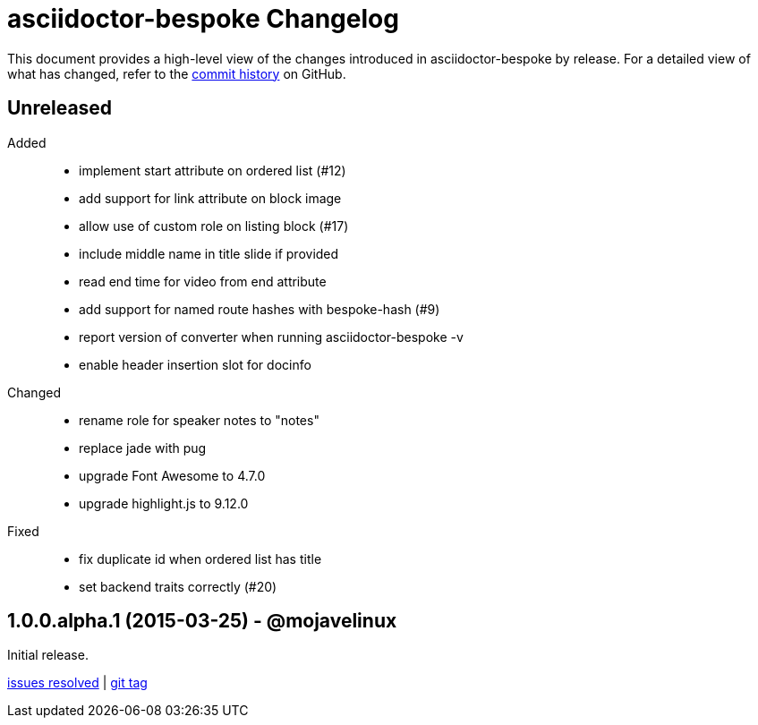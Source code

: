 = {project-name} Changelog
:project-name: asciidoctor-bespoke
:uri-repo: https://github.com/asciidoctor/asciidoctor-bespoke

This document provides a high-level view of the changes introduced in {project-name} by release.
For a detailed view of what has changed, refer to the {uri-repo}/commits/master[commit history] on GitHub.

== Unreleased

Added::

* implement start attribute on ordered list (#12)
* add support for link attribute on block image
* allow use of custom role on listing block (#17)
* include middle name in title slide if provided
* read end time for video from end attribute
* add support for named route hashes with bespoke-hash (#9)
* report version of converter when running asciidoctor-bespoke -v
* enable header insertion slot for docinfo

Changed::

* rename role for speaker notes to "notes"
* replace jade with pug
* upgrade Font Awesome to 4.7.0
* upgrade highlight.js to 9.12.0

Fixed::

* fix duplicate id when ordered list has title
* set backend traits correctly (#20)

== 1.0.0.alpha.1 (2015-03-25) - @mojavelinux

Initial release.

{uri-repo}/issues?q=milestone%3Av1.0.0.alpha.1[issues resolved] |
{uri-repo}/releases/tag/v1.0.0.alpha.1[git tag]
